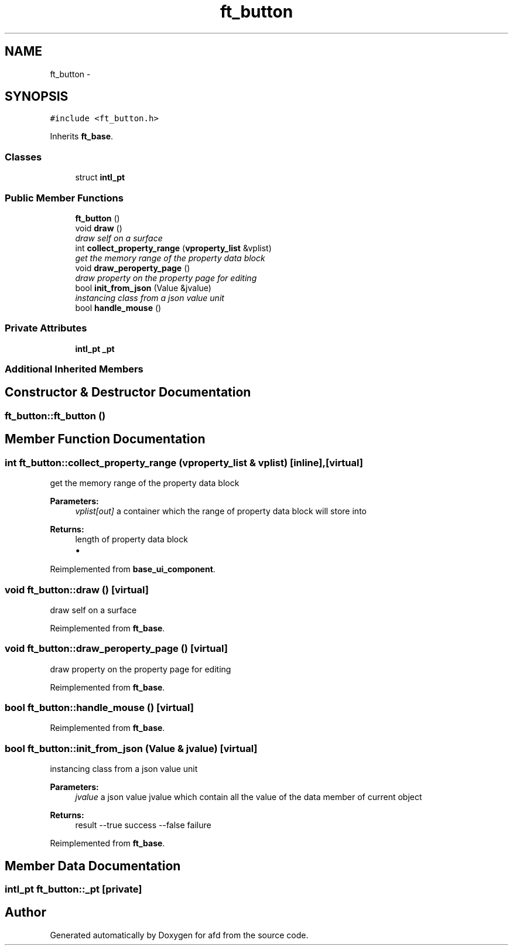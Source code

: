.TH "ft_button" 3 "Thu Jun 14 2018" "afd" \" -*- nroff -*-
.ad l
.nh
.SH NAME
ft_button \- 
.SH SYNOPSIS
.br
.PP
.PP
\fC#include <ft_button\&.h>\fP
.PP
Inherits \fBft_base\fP\&.
.SS "Classes"

.in +1c
.ti -1c
.RI "struct \fBintl_pt\fP"
.br
.in -1c
.SS "Public Member Functions"

.in +1c
.ti -1c
.RI "\fBft_button\fP ()"
.br
.ti -1c
.RI "void \fBdraw\fP ()"
.br
.RI "\fIdraw self on a surface \fP"
.ti -1c
.RI "int \fBcollect_property_range\fP (\fBvproperty_list\fP &vplist)"
.br
.RI "\fIget the memory range of the property data block \fP"
.ti -1c
.RI "void \fBdraw_peroperty_page\fP ()"
.br
.RI "\fIdraw property on the property page for editing \fP"
.ti -1c
.RI "bool \fBinit_from_json\fP (Value &jvalue)"
.br
.RI "\fIinstancing class from a json value unit \fP"
.ti -1c
.RI "bool \fBhandle_mouse\fP ()"
.br
.in -1c
.SS "Private Attributes"

.in +1c
.ti -1c
.RI "\fBintl_pt\fP \fB_pt\fP"
.br
.in -1c
.SS "Additional Inherited Members"
.SH "Constructor & Destructor Documentation"
.PP 
.SS "ft_button::ft_button ()"

.SH "Member Function Documentation"
.PP 
.SS "int ft_button::collect_property_range (\fBvproperty_list\fP & vplist)\fC [inline]\fP, \fC [virtual]\fP"

.PP
get the memory range of the property data block 
.PP
\fBParameters:\fP
.RS 4
\fIvplist[out]\fP a container which the range of property data block will store into 
.RE
.PP
\fBReturns:\fP
.RS 4
length of property data block
.IP "\(bu" 2

.PP
.RE
.PP

.PP
Reimplemented from \fBbase_ui_component\fP\&.
.SS "void ft_button::draw ()\fC [virtual]\fP"

.PP
draw self on a surface 
.PP
Reimplemented from \fBft_base\fP\&.
.SS "void ft_button::draw_peroperty_page ()\fC [virtual]\fP"

.PP
draw property on the property page for editing 
.PP
Reimplemented from \fBft_base\fP\&.
.SS "bool ft_button::handle_mouse ()\fC [virtual]\fP"

.PP
Reimplemented from \fBft_base\fP\&.
.SS "bool ft_button::init_from_json (Value & jvalue)\fC [virtual]\fP"

.PP
instancing class from a json value unit 
.PP
\fBParameters:\fP
.RS 4
\fIjvalue\fP a json value jvalue which contain all the value of the data member of current object 
.RE
.PP
\fBReturns:\fP
.RS 4
result --true success --false failure 
.RE
.PP

.PP
Reimplemented from \fBft_base\fP\&.
.SH "Member Data Documentation"
.PP 
.SS "\fBintl_pt\fP ft_button::_pt\fC [private]\fP"


.SH "Author"
.PP 
Generated automatically by Doxygen for afd from the source code\&.
